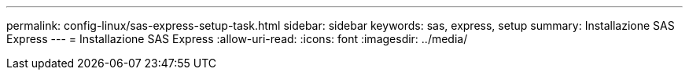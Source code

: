 ---
permalink: config-linux/sas-express-setup-task.html 
sidebar: sidebar 
keywords: sas, express, setup 
summary: Installazione SAS Express 
---
= Installazione SAS Express
:allow-uri-read: 
:icons: font
:imagesdir: ../media/


